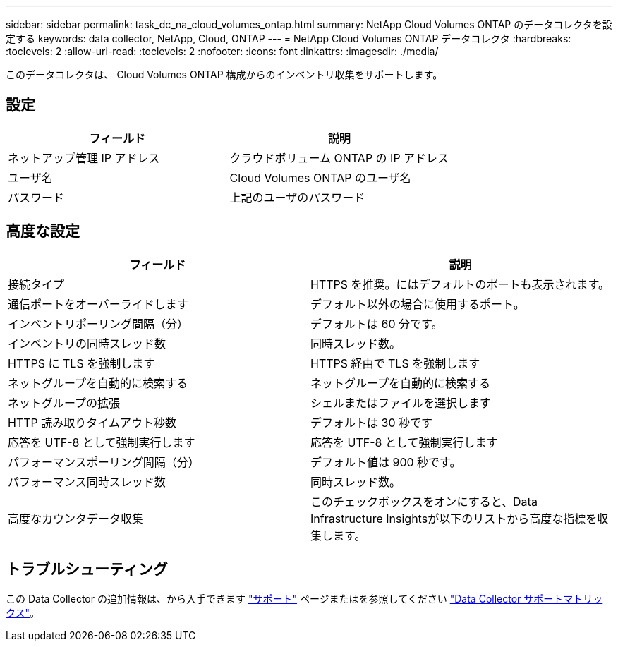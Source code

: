 ---
sidebar: sidebar 
permalink: task_dc_na_cloud_volumes_ontap.html 
summary: NetApp Cloud Volumes ONTAP のデータコレクタを設定する 
keywords: data collector, NetApp, Cloud, ONTAP 
---
= NetApp Cloud Volumes ONTAP データコレクタ
:hardbreaks:
:toclevels: 2
:allow-uri-read: 
:toclevels: 2
:nofooter: 
:icons: font
:linkattrs: 
:imagesdir: ./media/


[role="lead"]
このデータコレクタは、 Cloud Volumes ONTAP 構成からのインベントリ収集をサポートします。



== 設定

[cols="2*"]
|===
| フィールド | 説明 


| ネットアップ管理 IP アドレス | クラウドボリューム ONTAP の IP アドレス 


| ユーザ名 | Cloud Volumes ONTAP のユーザ名 


| パスワード | 上記のユーザのパスワード 
|===


== 高度な設定

[cols="2*"]
|===
| フィールド | 説明 


| 接続タイプ | HTTPS を推奨。にはデフォルトのポートも表示されます。 


| 通信ポートをオーバーライドします | デフォルト以外の場合に使用するポート。 


| インベントリポーリング間隔（分） | デフォルトは 60 分です。 


| インベントリの同時スレッド数 | 同時スレッド数。 


| HTTPS に TLS を強制します | HTTPS 経由で TLS を強制します 


| ネットグループを自動的に検索する | ネットグループを自動的に検索する 


| ネットグループの拡張 | シェルまたはファイルを選択します 


| HTTP 読み取りタイムアウト秒数 | デフォルトは 30 秒です 


| 応答を UTF-8 として強制実行します | 応答を UTF-8 として強制実行します 


| パフォーマンスポーリング間隔（分） | デフォルト値は 900 秒です。 


| パフォーマンス同時スレッド数 | 同時スレッド数。 


| 高度なカウンタデータ収集 | このチェックボックスをオンにすると、Data Infrastructure Insightsが以下のリストから高度な指標を収集します。 
|===


== トラブルシューティング

この Data Collector の追加情報は、から入手できます link:concept_requesting_support.html["サポート"] ページまたはを参照してください link:reference_data_collector_support_matrix.html["Data Collector サポートマトリックス"]。
